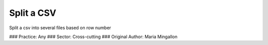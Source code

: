 Split a CSV
========================

Split a csv into several files based on row number

### Practice: Any
### Sector: Cross-cutting
### Original Author: Maria Mingallon